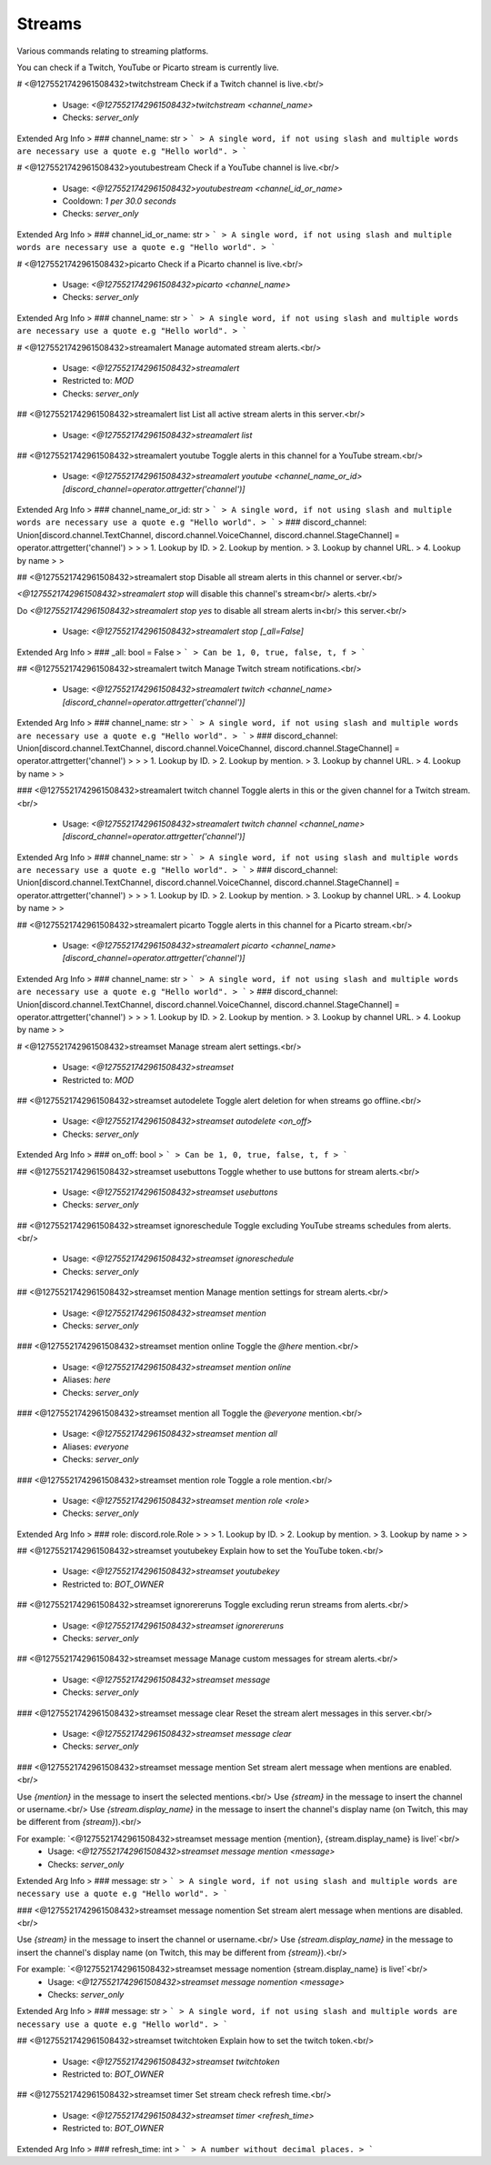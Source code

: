 Streams
=======

Various commands relating to streaming platforms.

You can check if a Twitch, YouTube or Picarto stream is
currently live.

# <@1275521742961508432>twitchstream
Check if a Twitch channel is live.<br/>
 - Usage: `<@1275521742961508432>twitchstream <channel_name>`
 - Checks: `server_only`
Extended Arg Info
> ### channel_name: str
> ```
> A single word, if not using slash and multiple words are necessary use a quote e.g "Hello world".
> ```


# <@1275521742961508432>youtubestream
Check if a YouTube channel is live.<br/>
 - Usage: `<@1275521742961508432>youtubestream <channel_id_or_name>`
 - Cooldown: `1 per 30.0 seconds`
 - Checks: `server_only`
Extended Arg Info
> ### channel_id_or_name: str
> ```
> A single word, if not using slash and multiple words are necessary use a quote e.g "Hello world".
> ```


# <@1275521742961508432>picarto
Check if a Picarto channel is live.<br/>
 - Usage: `<@1275521742961508432>picarto <channel_name>`
 - Checks: `server_only`
Extended Arg Info
> ### channel_name: str
> ```
> A single word, if not using slash and multiple words are necessary use a quote e.g "Hello world".
> ```


# <@1275521742961508432>streamalert
Manage automated stream alerts.<br/>
 - Usage: `<@1275521742961508432>streamalert`
 - Restricted to: `MOD`
 - Checks: `server_only`


## <@1275521742961508432>streamalert list
List all active stream alerts in this server.<br/>
 - Usage: `<@1275521742961508432>streamalert list`


## <@1275521742961508432>streamalert youtube
Toggle alerts in this channel for a YouTube stream.<br/>
 - Usage: `<@1275521742961508432>streamalert youtube <channel_name_or_id> [discord_channel=operator.attrgetter('channel')]`
Extended Arg Info
> ### channel_name_or_id: str
> ```
> A single word, if not using slash and multiple words are necessary use a quote e.g "Hello world".
> ```
> ### discord_channel: Union[discord.channel.TextChannel, discord.channel.VoiceChannel, discord.channel.StageChannel] = operator.attrgetter('channel')
> 
> 
>     1. Lookup by ID.
>     2. Lookup by mention.
>     3. Lookup by channel URL.
>     4. Lookup by name
> 
>     


## <@1275521742961508432>streamalert stop
Disable all stream alerts in this channel or server.<br/>

`<@1275521742961508432>streamalert stop` will disable this channel's stream<br/>
alerts.<br/>

Do `<@1275521742961508432>streamalert stop yes` to disable all stream alerts in<br/>
this server.<br/>
 - Usage: `<@1275521742961508432>streamalert stop [_all=False]`
Extended Arg Info
> ### _all: bool = False
> ```
> Can be 1, 0, true, false, t, f
> ```


## <@1275521742961508432>streamalert twitch
Manage Twitch stream notifications.<br/>
 - Usage: `<@1275521742961508432>streamalert twitch <channel_name> [discord_channel=operator.attrgetter('channel')]`
Extended Arg Info
> ### channel_name: str
> ```
> A single word, if not using slash and multiple words are necessary use a quote e.g "Hello world".
> ```
> ### discord_channel: Union[discord.channel.TextChannel, discord.channel.VoiceChannel, discord.channel.StageChannel] = operator.attrgetter('channel')
> 
> 
>     1. Lookup by ID.
>     2. Lookup by mention.
>     3. Lookup by channel URL.
>     4. Lookup by name
> 
>     


### <@1275521742961508432>streamalert twitch channel
Toggle alerts in this or the given channel for a Twitch stream.<br/>
 - Usage: `<@1275521742961508432>streamalert twitch channel <channel_name> [discord_channel=operator.attrgetter('channel')]`
Extended Arg Info
> ### channel_name: str
> ```
> A single word, if not using slash and multiple words are necessary use a quote e.g "Hello world".
> ```
> ### discord_channel: Union[discord.channel.TextChannel, discord.channel.VoiceChannel, discord.channel.StageChannel] = operator.attrgetter('channel')
> 
> 
>     1. Lookup by ID.
>     2. Lookup by mention.
>     3. Lookup by channel URL.
>     4. Lookup by name
> 
>     


## <@1275521742961508432>streamalert picarto
Toggle alerts in this channel for a Picarto stream.<br/>
 - Usage: `<@1275521742961508432>streamalert picarto <channel_name> [discord_channel=operator.attrgetter('channel')]`
Extended Arg Info
> ### channel_name: str
> ```
> A single word, if not using slash and multiple words are necessary use a quote e.g "Hello world".
> ```
> ### discord_channel: Union[discord.channel.TextChannel, discord.channel.VoiceChannel, discord.channel.StageChannel] = operator.attrgetter('channel')
> 
> 
>     1. Lookup by ID.
>     2. Lookup by mention.
>     3. Lookup by channel URL.
>     4. Lookup by name
> 
>     


# <@1275521742961508432>streamset
Manage stream alert settings.<br/>
 - Usage: `<@1275521742961508432>streamset`
 - Restricted to: `MOD`


## <@1275521742961508432>streamset autodelete
Toggle alert deletion for when streams go offline.<br/>
 - Usage: `<@1275521742961508432>streamset autodelete <on_off>`
 - Checks: `server_only`
Extended Arg Info
> ### on_off: bool
> ```
> Can be 1, 0, true, false, t, f
> ```


## <@1275521742961508432>streamset usebuttons
Toggle whether to use buttons for stream alerts.<br/>
 - Usage: `<@1275521742961508432>streamset usebuttons`
 - Checks: `server_only`


## <@1275521742961508432>streamset ignoreschedule
Toggle excluding YouTube streams schedules from alerts.<br/>
 - Usage: `<@1275521742961508432>streamset ignoreschedule`
 - Checks: `server_only`


## <@1275521742961508432>streamset mention
Manage mention settings for stream alerts.<br/>
 - Usage: `<@1275521742961508432>streamset mention`
 - Checks: `server_only`


### <@1275521742961508432>streamset mention online
Toggle the `@​here` mention.<br/>
 - Usage: `<@1275521742961508432>streamset mention online`
 - Aliases: `here`
 - Checks: `server_only`


### <@1275521742961508432>streamset mention all
Toggle the `@​everyone` mention.<br/>
 - Usage: `<@1275521742961508432>streamset mention all`
 - Aliases: `everyone`
 - Checks: `server_only`


### <@1275521742961508432>streamset mention role
Toggle a role mention.<br/>
 - Usage: `<@1275521742961508432>streamset mention role <role>`
 - Checks: `server_only`
Extended Arg Info
> ### role: discord.role.Role
> 
> 
>     1. Lookup by ID.
>     2. Lookup by mention.
>     3. Lookup by name
> 
>     


## <@1275521742961508432>streamset youtubekey
Explain how to set the YouTube token.<br/>
 - Usage: `<@1275521742961508432>streamset youtubekey`
 - Restricted to: `BOT_OWNER`


## <@1275521742961508432>streamset ignorereruns
Toggle excluding rerun streams from alerts.<br/>
 - Usage: `<@1275521742961508432>streamset ignorereruns`
 - Checks: `server_only`


## <@1275521742961508432>streamset message
Manage custom messages for stream alerts.<br/>
 - Usage: `<@1275521742961508432>streamset message`
 - Checks: `server_only`


### <@1275521742961508432>streamset message clear
Reset the stream alert messages in this server.<br/>
 - Usage: `<@1275521742961508432>streamset message clear`
 - Checks: `server_only`


### <@1275521742961508432>streamset message mention
Set stream alert message when mentions are enabled.<br/>

Use `{mention}` in the message to insert the selected mentions.<br/>
Use `{stream}` in the message to insert the channel or username.<br/>
Use `{stream.display_name}` in the message to insert the channel's display name (on Twitch, this may be different from `{stream}`).<br/>

For example: `<@1275521742961508432>streamset message mention {mention}, {stream.display_name} is live!`<br/>
 - Usage: `<@1275521742961508432>streamset message mention <message>`
 - Checks: `server_only`
Extended Arg Info
> ### message: str
> ```
> A single word, if not using slash and multiple words are necessary use a quote e.g "Hello world".
> ```


### <@1275521742961508432>streamset message nomention
Set stream alert message when mentions are disabled.<br/>

Use `{stream}` in the message to insert the channel or username.<br/>
Use `{stream.display_name}` in the message to insert the channel's display name (on Twitch, this may be different from `{stream}`).<br/>

For example: `<@1275521742961508432>streamset message nomention {stream.display_name} is live!`<br/>
 - Usage: `<@1275521742961508432>streamset message nomention <message>`
 - Checks: `server_only`
Extended Arg Info
> ### message: str
> ```
> A single word, if not using slash and multiple words are necessary use a quote e.g "Hello world".
> ```


## <@1275521742961508432>streamset twitchtoken
Explain how to set the twitch token.<br/>
 - Usage: `<@1275521742961508432>streamset twitchtoken`
 - Restricted to: `BOT_OWNER`


## <@1275521742961508432>streamset timer
Set stream check refresh time.<br/>
 - Usage: `<@1275521742961508432>streamset timer <refresh_time>`
 - Restricted to: `BOT_OWNER`
Extended Arg Info
> ### refresh_time: int
> ```
> A number without decimal places.
> ```


